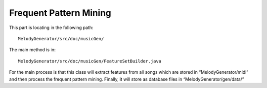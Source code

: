 ﻿Frequent Pattern Mining
========================
This part is locating in the following path::

	MelodyGenerator/src/doc/musicGen/

The main method is in::

	MelodyGenerator/src/doc/musicGen/FeatureSetBuilder.java

For the main process is that this class will extract features from all songs which are stored in “MelodyGenerator/midi” and then process the frequent pattern mining. Finally, it will store as database files in “MelodyGenerator/gen/data/”